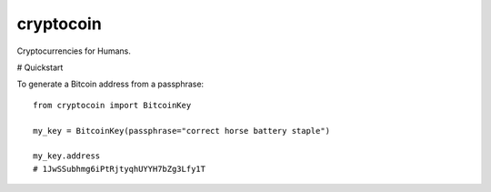 cryptocoin
==========

Cryptocurrencies for Humans.

# Quickstart

To generate a Bitcoin address from a passphrase::

    from cryptocoin import BitcoinKey

    my_key = BitcoinKey(passphrase="correct horse battery staple")

    my_key.address
    # 1JwSSubhmg6iPtRjtyqhUYYH7bZg3Lfy1T
